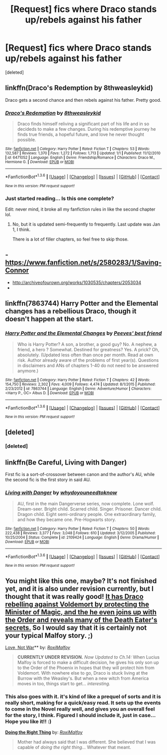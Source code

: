 #+TITLE: [Request] fics where Draco stands up/rebels against his father

* [Request] fics where Draco stands up/rebels against his father
:PROPERTIES:
:Score: 10
:DateUnix: 1453706991.0
:DateShort: 2016-Jan-25
:FlairText: Request
:END:
[deleted]


** linkffn(Draco's Redemption by 8thweasleykid)

Draco gets a second chance and then rebels against his father. Pretty good.
:PROPERTIES:
:Score: 3
:DateUnix: 1453727656.0
:DateShort: 2016-Jan-25
:END:

*** [[http://www.fanfiction.net/s/6471052/1/][*/Draco's Redemption/*]] by [[https://www.fanfiction.net/u/1666976/8thweasleykid][/8thweasleykid/]]

#+begin_quote
  Draco finds himself reliving a significant part of his life and in so decideds to make a few changes. During his redemptive journey he finds true friends, a hopeful future, and love he never thought possible.
#+end_quote

^{/Site/: [[http://www.fanfiction.net/][fanfiction.net]] *|* /Category/: Harry Potter *|* /Rated/: Fiction T *|* /Chapters/: 53 *|* /Words/: 132,587 *|* /Reviews/: 1,370 *|* /Favs/: 1,272 *|* /Follows/: 1,713 *|* /Updated/: 1/1 *|* /Published/: 11/12/2010 *|* /id/: 6471052 *|* /Language/: English *|* /Genre/: Friendship/Romance *|* /Characters/: Draco M., Hermione G. *|* /Download/: [[http://www.p0ody-files.com/ff_to_ebook/download.php?id=6471052&filetype=epub][EPUB]] or [[http://www.p0ody-files.com/ff_to_ebook/download.php?id=6471052&filetype=mobi][MOBI]]}

--------------

*FanfictionBot*^{1.3.6} *|* [[[https://github.com/tusing/reddit-ffn-bot/wiki/Usage][Usage]]] | [[[https://github.com/tusing/reddit-ffn-bot/wiki/Changelog][Changelog]]] | [[[https://github.com/tusing/reddit-ffn-bot/issues/][Issues]]] | [[[https://github.com/tusing/reddit-ffn-bot/][GitHub]]] | [[[https://www.reddit.com/message/compose?to=%2Fu%2Ftusing][Contact]]]

^{/New in this version: PM request support!/}
:PROPERTIES:
:Author: FanfictionBot
:Score: 2
:DateUnix: 1453727678.0
:DateShort: 2016-Jan-25
:END:


*** Just started reading... Is this one complete?

Edit: never mind, it broke all my fanfiction rules in like the second chapter lol.
:PROPERTIES:
:Author: Good_god_lemonn
:Score: 1
:DateUnix: 1453743038.0
:DateShort: 2016-Jan-25
:END:

**** No, but it is updated semi-frequently to frequently. Last update was Jan 1, I think.

There is a lot of filler chapters, so feel free to skip those.
:PROPERTIES:
:Score: 2
:DateUnix: 1453743235.0
:DateShort: 2016-Jan-25
:END:


** - [[https://www.fanfiction.net/s/2580283/1/Saving-Connor]]
- [[http://archiveofourown.org/works/1030535/chapters/2053034]]
- 
:PROPERTIES:
:Author: OutOfNiceUsernames
:Score: 2
:DateUnix: 1453730035.0
:DateShort: 2016-Jan-25
:END:


** linkffn(7863744) Harry Potter and the Elemental changes has a rebellious Draco, though it doesn't happen at the start.
:PROPERTIES:
:Author: Odd_Immortal
:Score: 1
:DateUnix: 1453726480.0
:DateShort: 2016-Jan-25
:END:

*** [[http://www.fanfiction.net/s/7863744/1/][*/Harry Potter and the Elemental Changes/*]] by [[https://www.fanfiction.net/u/2434778/Peeves-best-friend][/Peeves' best friend/]]

#+begin_quote
  Who is Harry Potter? A son, a brother, a good guy? No. A nephew, a friend, a hero ? Somewhat. Destined for greatness? Yes. A prick? Oh, absolutely. (Updated less often than once per month. Read at own risk. Author already aware of the problems of first year(s). Questions in disclaimers and ANs of chapters 1-40 do not need to be answered anymore.)
#+end_quote

^{/Site/: [[http://www.fanfiction.net/][fanfiction.net]] *|* /Category/: Harry Potter *|* /Rated/: Fiction T *|* /Chapters/: 42 *|* /Words/: 154,750 *|* /Reviews/: 2,302 *|* /Favs/: 4,009 *|* /Follows/: 4,474 *|* /Updated/: 8/1/2015 *|* /Published/: 2/23/2012 *|* /id/: 7863744 *|* /Language/: English *|* /Genre/: Adventure/Humor *|* /Characters/: <Harry P., OC> Albus D. *|* /Download/: [[http://www.p0ody-files.com/ff_to_ebook/download.php?id=7863744&filetype=epub][EPUB]] or [[http://www.p0ody-files.com/ff_to_ebook/download.php?id=7863744&filetype=mobi][MOBI]]}

--------------

*FanfictionBot*^{1.3.6} *|* [[[https://github.com/tusing/reddit-ffn-bot/wiki/Usage][Usage]]] | [[[https://github.com/tusing/reddit-ffn-bot/wiki/Changelog][Changelog]]] | [[[https://github.com/tusing/reddit-ffn-bot/issues/][Issues]]] | [[[https://github.com/tusing/reddit-ffn-bot/][GitHub]]] | [[[https://www.reddit.com/message/compose?to=%2Fu%2Ftusing][Contact]]]

^{/New in this version: PM request support!/}
:PROPERTIES:
:Author: FanfictionBot
:Score: 1
:DateUnix: 1453726545.0
:DateShort: 2016-Jan-25
:END:


** [deleted]
:PROPERTIES:
:Score: 1
:DateUnix: 1453727696.0
:DateShort: 2016-Jan-25
:END:

*** [deleted]
:PROPERTIES:
:Score: 1
:DateUnix: 1453727775.0
:DateShort: 2016-Jan-25
:END:


** linkffn(Be Careful, Living with Danger)

First fic is a sort-of-crossover between canon and the author's AU, while the second fic is the first story in said AU.
:PROPERTIES:
:Author: ssnik992
:Score: 1
:DateUnix: 1453753172.0
:DateShort: 2016-Jan-25
:END:

*** [[http://www.fanfiction.net/s/2109424/1/][*/Living with Danger/*]] by [[https://www.fanfiction.net/u/691439/whydoyouneedtoknow][/whydoyouneedtoknow/]]

#+begin_quote
  AU, first in the main Dangerverse series, now complete. Lone wolf. Dream-seer. Bright child. Scarred child. Singer. Prisoner. Dancer child. Dragon child. Eight semi-ordinary people. One extraordinary family, and how they became one. Pre-Hogwarts story.
#+end_quote

^{/Site/: [[http://www.fanfiction.net/][fanfiction.net]] *|* /Category/: Harry Potter *|* /Rated/: Fiction T *|* /Chapters/: 50 *|* /Words/: 222,438 *|* /Reviews/: 3,377 *|* /Favs/: 3,048 *|* /Follows/: 610 *|* /Updated/: 3/12/2005 *|* /Published/: 10/25/2004 *|* /Status/: Complete *|* /id/: 2109424 *|* /Language/: English *|* /Genre/: Drama/Humor *|* /Download/: [[http://www.p0ody-files.com/ff_to_ebook/download.php?id=2109424&filetype=epub][EPUB]] or [[http://www.p0ody-files.com/ff_to_ebook/download.php?id=2109424&filetype=mobi][MOBI]]}

--------------

*FanfictionBot*^{1.3.6} *|* [[[https://github.com/tusing/reddit-ffn-bot/wiki/Usage][Usage]]] | [[[https://github.com/tusing/reddit-ffn-bot/wiki/Changelog][Changelog]]] | [[[https://github.com/tusing/reddit-ffn-bot/issues/][Issues]]] | [[[https://github.com/tusing/reddit-ffn-bot/][GitHub]]] | [[[https://www.reddit.com/message/compose?to=%2Fu%2Ftusing][Contact]]]

^{/New in this version: PM request support!/}
:PROPERTIES:
:Author: FanfictionBot
:Score: 1
:DateUnix: 1453753234.0
:DateShort: 2016-Jan-25
:END:


** You might like this one, maybe? It's not finished yet, and it is also under revision currently, but I thought that it was really good! [[/spoiler][It has Draco rebelling against Voldemort by protecting the Minister of Magic, and the he even joins up with the Order and reveals many of the Death Eater's secrets.]] So I would say that it is certainly not your typical Malfoy story. ;)

[[http://archive.hpfanfictalk.com/viewstory.php?sid=520][Love, Not War]]** by: [[http://archive.hpfanfictalk.com/viewuser.php?uid=110][/RoxiMalfoy/]]

#+begin_quote
  *CURRENTLY UNDER REVISION.* /Now Updated to Ch.14:/ When Lucius Malfoy is forced to make a difficult decision, he gives his only son up to the Order of the Phoenix in hopes that they will protect him from Voldemort. With nowhere else to go, Draco is stuck living at the Burrow with the Weasley's. But when a new witch from America moves in too, things start to get... /interesting./
#+end_quote
:PROPERTIES:
:Author: Crazy_Dee
:Score: 1
:DateUnix: 1453776920.0
:DateShort: 2016-Jan-26
:END:

*** This also goes with it. it's kind of like a prequel of sorts and it is really short, making for a quick/easy read. It sets up the events to come in the Novel really well, and gives you an overall feel for the story, I think. Figured I should include it, just in case... Hope you like it!! :)

*[[http://archive.hpfanfictalk.com/viewstory.php?sid=809][Doing the Right Thing]]* by: /[[http://archive.hpfanfictalk.com/viewuser.php?uid=110][RoxiMalfoy]]/

#+begin_quote
  Mother had always said that I was different. She believed that I was capable of /doing the right thing.../ Whatever that meant.
#+end_quote
:PROPERTIES:
:Author: Crazy_Dee
:Score: 1
:DateUnix: 1453790083.0
:DateShort: 2016-Jan-26
:END:
